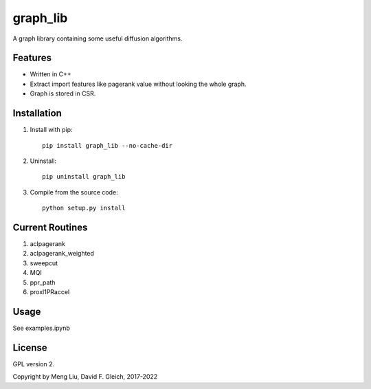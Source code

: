 ===============
graph_lib
===============

A graph library containing some useful diffusion algorithms. 

Features
===============

* Written in C++
* Extract import features like pagerank value without looking the whole graph.
* Graph is stored in CSR.

Installation
===============
1. Install with pip::

    pip install graph_lib --no-cache-dir

2. Uninstall::

    pip uninstall graph_lib
    
3. Compile from the source code::

    python setup.py install    

       
Current Routines
===============
1. aclpagerank
2. aclpagerank_weighted
3. sweepcut
4. MQI
5. ppr_path
6. proxl1PRaccel

Usage
===============
See examples.ipynb

License
===============

GPL version 2.

Copyright by Meng Liu, David F. Gleich, 2017-2022
	
